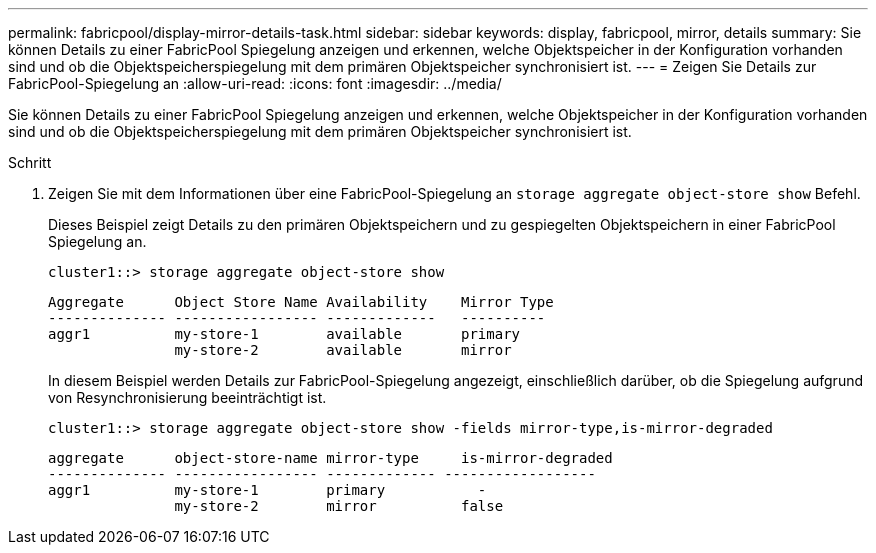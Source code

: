 ---
permalink: fabricpool/display-mirror-details-task.html 
sidebar: sidebar 
keywords: display, fabricpool, mirror, details 
summary: Sie können Details zu einer FabricPool Spiegelung anzeigen und erkennen, welche Objektspeicher in der Konfiguration vorhanden sind und ob die Objektspeicherspiegelung mit dem primären Objektspeicher synchronisiert ist. 
---
= Zeigen Sie Details zur FabricPool-Spiegelung an
:allow-uri-read: 
:icons: font
:imagesdir: ../media/


[role="lead"]
Sie können Details zu einer FabricPool Spiegelung anzeigen und erkennen, welche Objektspeicher in der Konfiguration vorhanden sind und ob die Objektspeicherspiegelung mit dem primären Objektspeicher synchronisiert ist.

.Schritt
. Zeigen Sie mit dem Informationen über eine FabricPool-Spiegelung an `storage aggregate object-store show` Befehl.
+
Dieses Beispiel zeigt Details zu den primären Objektspeichern und zu gespiegelten Objektspeichern in einer FabricPool Spiegelung an.

+
[listing]
----
cluster1::> storage aggregate object-store show
----
+
[listing]
----
Aggregate      Object Store Name Availability    Mirror Type
-------------- ----------------- -------------   ----------
aggr1          my-store-1        available       primary
               my-store-2        available       mirror
----
+
In diesem Beispiel werden Details zur FabricPool-Spiegelung angezeigt, einschließlich darüber, ob die Spiegelung aufgrund von Resynchronisierung beeinträchtigt ist.

+
[listing]
----
cluster1::> storage aggregate object-store show -fields mirror-type,is-mirror-degraded
----
+
[listing]
----
aggregate      object-store-name mirror-type     is-mirror-degraded
-------------- ----------------- ------------- ------------------
aggr1          my-store-1        primary           -
               my-store-2        mirror          false
----

